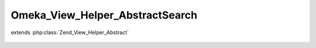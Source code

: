--------------------------------
Omeka_View_Helper_AbstractSearch
--------------------------------

.. php:class:: Omeka_View_Helper_AbstractSearch

extends :php:class:`Zend_View_Helper_Abstract`

    .. php:attr:: _filters

        protected

    .. php:attr:: _validQueryTypes

        protected

    .. php:attr:: _validRecordTypes

        protected

    .. php:method:: __construct()

        Set the values needs for children of this class.
